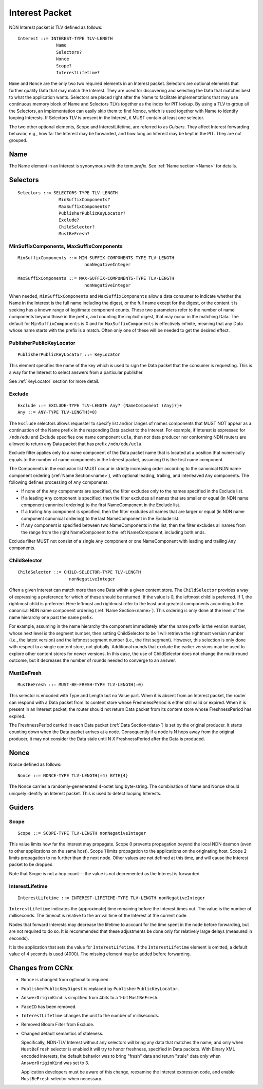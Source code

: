 .. _Interest:

Interest Packet
---------------

NDN Interest packet is TLV defined as follows:

::

    Interest ::= INTEREST-TYPE TLV-LENGTH 
                   Name
                   Selectors?
                   Nonce
                   Scope?
                   InterestLifetime?

``Name`` and ``Nonce`` are the only two two required elements in an Interest packet.
Selectors are optional elements that further qualify Data that may match the Interest.
They are used for discovering and selecting the Data that matches best to what the application wants. Selectors are placed right after the Name to facilitate implementations that may use continuous memory block of Name and Selectors TLVs together as the index for PIT lookup. By using a TLV to group all the Selectors, an implementation can easily skip them to find Nonce, which is used together with Name to identify looping Interests. 
If Selectors TLV is present in the Interest, it MUST contain at least one selector.

The two other optional elements, Scope and InterestLifetime, are referred to as *Guiders*.
They affect Interest forwarding behavior, e.g., how far the Interest may be forwarded, and how long an Interest may be kept in the PIT. They are not grouped.


Name
~~~~

The Name element in an Interest is synonymous with the term *prefix*.
See :ref:`Name section <Name>` for details.

.. _Selectors:

Selectors
~~~~~~~~~

::

    Selectors ::= SELECTORS-TYPE TLV-LENGTH 
                    MinSuffixComponents?
                    MaxSuffixComponents?
                    PublisherPublicKeyLocator?
                    Exclude?
                    ChildSelector?
                    MustBeFresh?

MinSuffixComponents, MaxSuffixComponents
++++++++++++++++++++++++++++++++++++++++

::

    MinSuffixComponents ::= MIN-SUFFIX-COMPONENTS-TYPE TLV-LENGTH
                              nonNegativeInteger

    MaxSuffixComponents ::= MAX-SUFFIX-COMPONENTS-TYPE TLV-LENGTH
                              nonNegativeInteger

When needed, ``MinSuffixComponents`` and ``MaxSuffixComponents`` allow a data consumer to indicate whether the Name in the Interest is the full name including the digest, or the full name except for the digest, or the content it is seeking has a known range of legitimate component counts. 
These two parameters refer to the number of name components beyond those in the prefix, and counting the implicit digest, that may occur in the matching Data. 
The default for ``MinSuffixComponents`` is 0 and for ``MaxSuffixComponents`` is effectively infinite, meaning that any Data whose name starts with the prefix is a match.  Often only one of these will be needed to get the desired effect.

 
PublisherPublicKeyLocator
+++++++++++++++++++++++++

::

    PublisherPublicKeyLocator ::= KeyLocator

This element specifies the name of the key which is used to sign the Data packet that the consumer is requesting.
This is a way for the Interest to select answers from a particular publisher.

See :ref:`KeyLocator` section for more detail.

Exclude
+++++++

::

    Exclude ::= EXCLUDE-TYPE TLV-LENGTH Any? (NameComponent (Any)?)+
    Any ::= ANY-TYPE TLV-LENGTH(=0)

The ``Exclude`` selectors allows requester to specify list and/or ranges of names components that MUST NOT appear as a continuation of the Name prefix in the responding Data packet to the Interest.
For example, if Interest is expressed for ``/ndn/edu`` and Exclude specifies one name component ``ucla``, then nor data producer nor conforming NDN routers are allowed to return any Data packet that has prefix ``/ndn/edu/ucla``.

Exclude filter applies only to a name component of the Data packet name that is located at a position that numerically equals to the number of name components in the Interest packet, assuming 0 is the first name component.

The Components in the exclusion list MUST occur in strictly increasing order according to the canonical NDN name component ordering (:ref:`Name Section<name>`), with optional leading, trailing, and interleaved ``Any`` components. The following defines processing of ``Any`` components:

- If none of the ``Any`` components are specified, the filter excludes only to the names specified in the Exclude list.

- If a leading ``Any`` component is specified, then the filter excludes all names that are smaller or equal (in NDN name component canonical ordering) to the first NameComponent in the Exclude list.

- If a trailing ``Any`` component is specified, then the filter excludes all names that are larger or equal (in NDN name component canonical ordering) to the last NameComponent in the Exclude list.

- If ``Any`` component is specified between two NameComponents in the list, then the filter excludes all names from the range from the right NameComponent to the left NameComponent, including both ends.


Exclude filter MUST not consist of a single ``Any`` component or one NameComponent with leading and trailing ``Any`` components.


ChildSelector
+++++++++++++

::

    ChildSelector ::= CHILD-SELECTOR-TYPE TLV-LENGTH 
                        nonNegativeInteger

Often a given Interest can match more than one Data within a given content store.
The ``ChildSelector`` provides a way of expressing a preference for which of these should be returned.
If the value is 0, the leftmost child is preferred.
If 1, the rightmost child is preferred.
Here leftmost and rightmost refer to the least and greatest components according to the canonical NDN name component ordering (:ref:`Name Section<name>`).
This ordering is only done at the level of the name hierarchy one past the name prefix.

For example, assuming in the name hierarchy the component immediately after the name prefix  is the version number, whose next level is the segment number, then setting ChildSelector to be 1 will retrieve the rightmost version number (i.e., the latest version) and the leftmost segment number (i.e., the first segment). However, this selection is only done with respect to a single content store, not globally. Additional rounds that exclude the earlier versions may be used to explore other content stores for newer versions. 
In this case, the use of ChildSelector does not change the multi-round outcome, but it decreases the number of rounds needed to converge to an answer.
 
MustBeFresh
+++++++++++

::

   MustBeFresh ::= MUST-BE-FRESH-TYPE TLV-LENGTH(=0)

This selector is encoded with Type and Length but no Value part.
When it is absent from an Interest packet, the router can respond with a Data packet from its content store whose FreshnessPeriod is either still valid or expired. 
When it is present in an Interest packet, the router should not return Data packet from its content store whose FreshnessPeriod has expired.

The FreshnessPeriod carried in each Data packet (:ref:`Data Section<data>`) is set by the original producer.  It starts counting down when the Data packet arrives at a node. Consequently if a node is N hops away from the original producer, it may not consider the Data stale until N *X* FreshnessPeriod after the Data is produced.

.. _Nonce:

Nonce
~~~~~

Nonce defined as follows:

::

    Nonce ::= NONCE-TYPE TLV-LENGTH(=4) BYTE{4}

The Nonce carries a randomly-genenerated 4-octet long byte-string.
The combination of Name and Nonce should uniquely identify an Interest packet.
This is used to detect looping Interests.

.. _Guiders:

Guiders
~~~~~~~

Scope
+++++

::

    Scope ::= SCOPE-TYPE TLV-LENGTH nonNegativeInteger

This value limits how far the Interest may propagate.
Scope 0 prevents propagation beyond the local NDN daemon (even to other applications on the same host). Scope 1 limits propagation to the applications on the originating host.
Scope 2 limits propagation to no further than the next node. 
Other values are not defined at this time, and will cause the Interest packet to be dropped.

Note that Scope is not a hop count---the value is not decremented as the Interest is forwarded.
 
InterestLifetime
++++++++++++++++

::

    InterestLifetime ::= INTEREST-LIFETIME-TYPE TLV-LENGTH nonNegativeInteger

``InterestLifetime`` indicates the (approximate) time remaining before the Interest times out. 
The value is the number of milliseconds.  The timeout is relative to the arrival time of the Interest at the current node.

Nodes that forward Interests may decrease the lifetime to account for the time spent in the node before forwarding, but are not required to do so. It is recommended that these adjustments be done only for relatively large delays (measured in seconds).

It is the application that sets the value for ``InterestLifetime``.
If the ``InterestLifetime`` element is omitted, a default value of 4 seconds is used (4000).
The missing element may be added before forwarding.

Changes from CCNx
~~~~~~~~~~~~~~~~~

- ``Nonce`` is changed from optional to required.

- ``PublisherPublicKeyDigest`` is replaced by ``PublisherPublicKeyLocator``.

- ``AnswerOriginKind`` is simplified from 4bits to a 1-bit ``MustBeFresh``.

- ``FaceID`` has been removed.

- ``InterestLifetime`` changes the unit to the number of milliseconds.

- Removed Bloom Filter from Exclude.

- Changed default semantics of staleness.

  Specifically, NDN-TLV Interest without any selectors will bring any data that matches the name, and only when ``MustBeFresh`` selector is enabled it will try to honor freshness, specified in Data packets. 
  With Binary XML encoded Interests, the default behavior was to bring "fresh" data and return "stale" data only when ``AnswerOriginKind`` was set to 3.

  Application developers must be aware of this change, reexamine the Interest expression code, and enable ``MustBeFresh`` selector when necessary.
